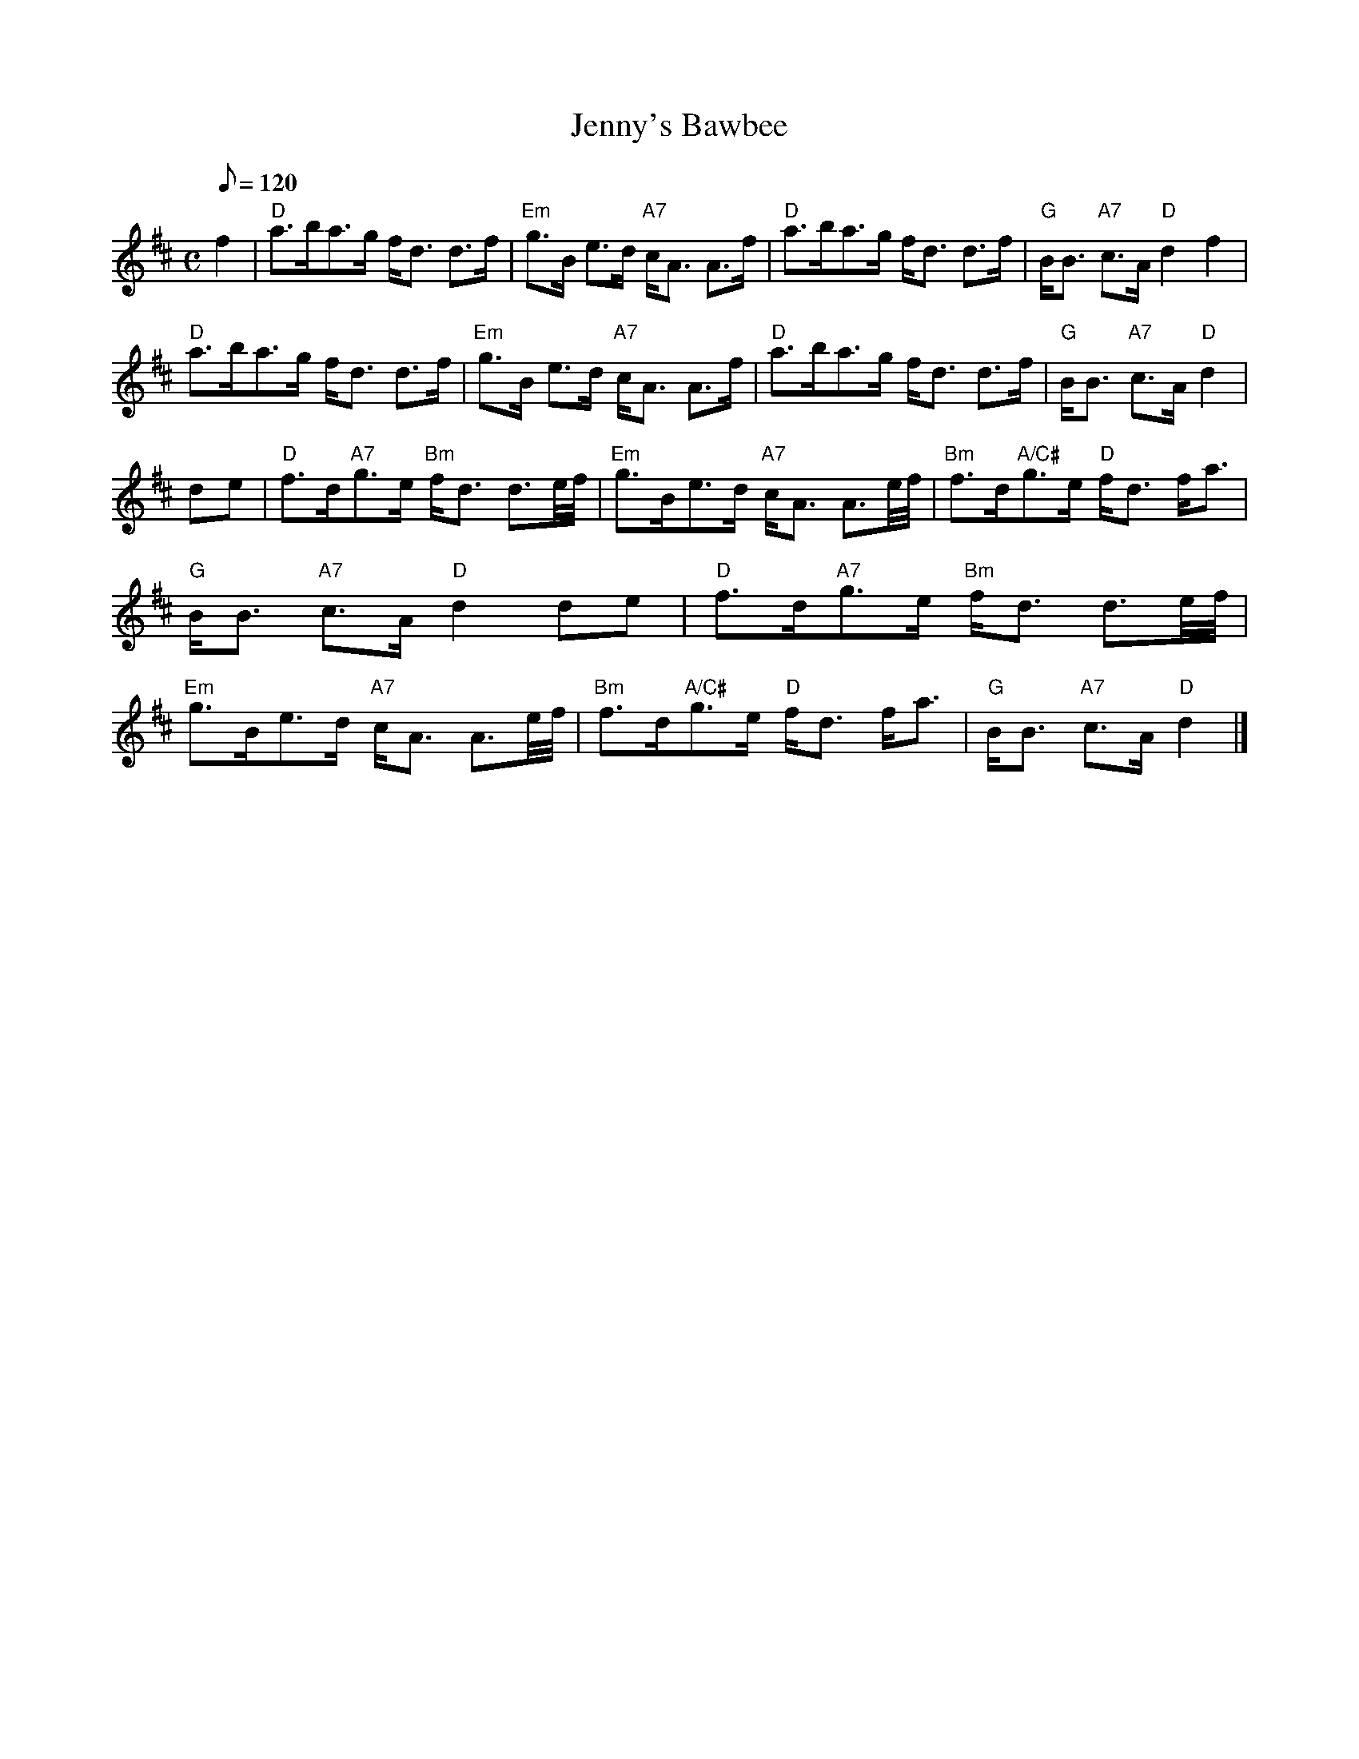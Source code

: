 X:05031
T:Jenny's Bawbee
R:STRATHSPEY
B:RSCDS 5-3
Z:1997 by John Chambers <jc@trillian.mit.edu>
M:C
L:1/8
Q:120
%--------------------
K:D
f2 |\
"D" a>ba>g f<d d>f | "Em" g>B      e>d "A7" c<A A>f |\
"D" a>ba>g f<d d>f | "G"  B<B "A7" c>A "D"  d2 f2    |!
"D" a>ba>g f<d d>f | "Em" g>B      e>d "A7" c<A A>f |\
"D" a>ba>g f<d d>f | "G"  B<B "A7" c>A "D"  d2     |!
de|\
"D"  f>d"A7"g>e   "Bm" f<d d3/2e/4f/4 | "Em" g>Be>d "A7" c<A A3/2e/4f/4 |\
"Bm" f>d"A/C#"g>e "D"  f<d f<a        | "G"  B<B    "A7" c>A "D"    d2 de |
"D"  f>d"A7"g>e   "Bm" f<d d3/2e/4f/4 | "Em" g>Be>d "A7" c<A A3/2e/4f/4 |\
"Bm" f>d"A/C#"g>e "D"  f<d f<a        | "G"  B<B    "A7" c>A "D"    d2 |]
